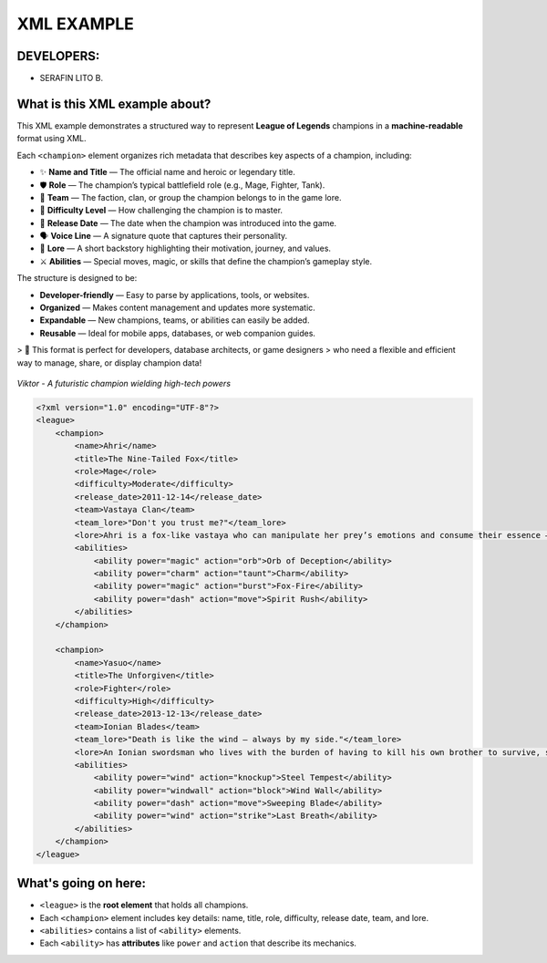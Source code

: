 XML EXAMPLE
================

DEVELOPERS:
----------------
- SERAFIN LITO B.

What is this XML example about?
-------------------------------

This XML example demonstrates a structured way to represent **League of Legends** champions  
in a **machine-readable** format using XML.  

Each ``<champion>`` element organizes rich metadata that describes key aspects of a champion, including:

- ✨ **Name and Title** — The official name and heroic or legendary title.
- 🛡️ **Role** — The champion’s typical battlefield role (e.g., Mage, Fighter, Tank).
- 🏹 **Team** — The faction, clan, or group the champion belongs to in the game lore.
- 🎯 **Difficulty Level** — How challenging the champion is to master.
- 📅 **Release Date** — The date when the champion was introduced into the game.
- 🗣️ **Voice Line** — A signature quote that captures their personality.
- 📖 **Lore** — A short backstory highlighting their motivation, journey, and values.
- ⚔️ **Abilities** — Special moves, magic, or skills that define the champion’s gameplay style.

The structure is designed to be:

- **Developer-friendly** — Easy to parse by applications, tools, or websites.
- **Organized** — Makes content management and updates more systematic.
- **Expandable** — New champions, teams, or abilities can easily be added.
- **Reusable** — Ideal for mobile apps, databases, or web companion guides.

> 🚀 This format is perfect for developers, database architects, or game designers  
> who need a flexible and efficient way to manage, share, or display champion data!



.. figure:: https://storage.googleapis.com/a1aa/image/725be2bf-54f1-4a14-73b8-8ad106ba34f3.jpg
   :alt: Viktor champion image with blue laser sword and dark background
   :width: 500px
   :align: center

   *Viktor - A futuristic champion wielding high-tech powers*

.. code-block:: xml

    <?xml version="1.0" encoding="UTF-8"?>
    <league>
        <champion>
            <name>Ahri</name>
            <title>The Nine-Tailed Fox</title>
            <role>Mage</role>
            <difficulty>Moderate</difficulty>
            <release_date>2011-12-14</release_date>
            <team>Vastaya Clan</team>
            <team_lore>"Don't you trust me?"</team_lore>
            <lore>Ahri is a fox-like vastaya who can manipulate her prey’s emotions and consume their essence — for amusement or survival.</lore>
            <abilities>
                <ability power="magic" action="orb">Orb of Deception</ability>
                <ability power="charm" action="taunt">Charm</ability>
                <ability power="magic" action="burst">Fox-Fire</ability>
                <ability power="dash" action="move">Spirit Rush</ability>
            </abilities>
        </champion>

        <champion>
            <name>Yasuo</name>
            <title>The Unforgiven</title>
            <role>Fighter</role>
            <difficulty>High</difficulty>
            <release_date>2013-12-13</release_date>
            <team>Ionian Blades</team>
            <team_lore>"Death is like the wind — always by my side."</team_lore>
            <lore>An Ionian swordsman who lives with the burden of having to kill his own brother to survive, seeking redemption.</lore>
            <abilities>
                <ability power="wind" action="knockup">Steel Tempest</ability>
                <ability power="windwall" action="block">Wind Wall</ability>
                <ability power="dash" action="move">Sweeping Blade</ability>
                <ability power="wind" action="strike">Last Breath</ability>
            </abilities>
        </champion>
    </league>

What's going on here:
------------------------

- ``<league>`` is the **root element** that holds all champions.
- Each ``<champion>`` element includes key details: name, title, role, difficulty, release date, team, and lore.
- ``<abilities>`` contains a list of ``<ability>`` elements.
- Each ``<ability>`` has **attributes** like ``power`` and ``action`` that describe its mechanics.






